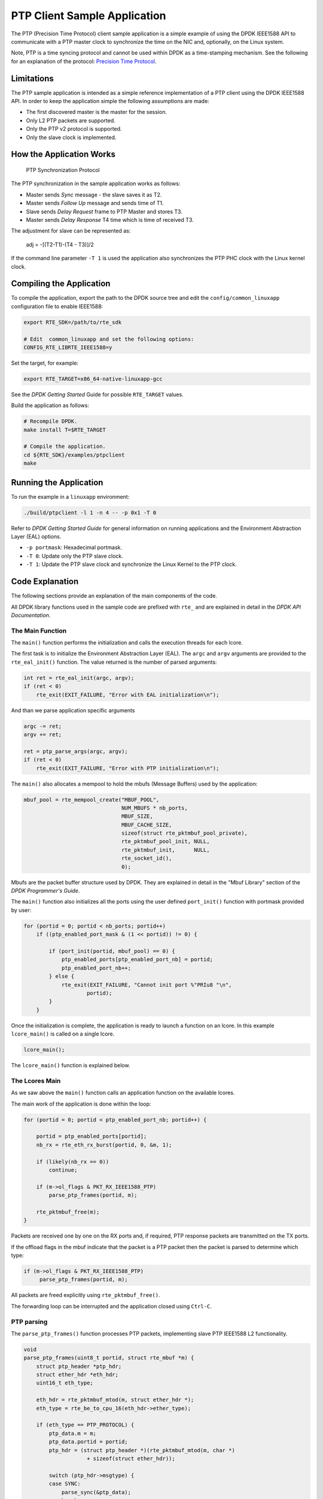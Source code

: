..  BSD LICENSE
    Copyright(c) 2015 Intel Corporation. All rights reserved.
    All rights reserved.

    Redistribution and use in source and binary forms, with or without
    modification, are permitted provided that the following conditions
    are met:

    * Redistributions of source code must retain the above copyright
    notice, this list of conditions and the following disclaimer.
    * Redistributions in binary form must reproduce the above copyright
    notice, this list of conditions and the following disclaimer in
    the documentation and/or other materials provided with the
    distribution.
    * Neither the name of Intel Corporation nor the names of its
    contributors may be used to endorse or promote products derived
    from this software without specific prior written permission.

    THIS SOFTWARE IS PROVIDED BY THE COPYRIGHT HOLDERS AND CONTRIBUTORS
    "AS IS" AND ANY EXPRESS OR IMPLIED WARRANTIES, INCLUDING, BUT NOT
    LIMITED TO, THE IMPLIED WARRANTIES OF MERCHANTABILITY AND FITNESS FOR
    A PARTICULAR PURPOSE ARE DISCLAIMED. IN NO EVENT SHALL THE COPYRIGHT
    OWNER OR CONTRIBUTORS BE LIABLE FOR ANY DIRECT, INDIRECT, INCIDENTAL,
    SPECIAL, EXEMPLARY, OR CONSEQUENTIAL DAMAGES (INCLUDING, BUT NOT
    LIMITED TO, PROCUREMENT OF SUBSTITUTE GOODS OR SERVICES; LOSS OF USE,
    DATA, OR PROFITS; OR BUSINESS INTERRUPTION) HOWEVER CAUSED AND ON ANY
    THEORY OF LIABILITY, WHETHER IN CONTRACT, STRICT LIABILITY, OR TORT
    (INCLUDING NEGLIGENCE OR OTHERWISE) ARISING IN ANY WAY OUT OF THE USE
    OF THIS SOFTWARE, EVEN IF ADVISED OF THE POSSIBILITY OF SUCH DAMAGE.


PTP Client Sample Application
=============================

The PTP (Precision Time Protocol) client sample application is a simple
example of using the DPDK IEEE1588 API to communicate with a PTP master clock
to synchronize the time on the NIC and, optionally, on the Linux system.

Note, PTP is a time syncing protocol and cannot be used within DPDK as a
time-stamping mechanism. See the following for an explanation of the protocol:
`Precision Time Protocol
<https://en.wikipedia.org/wiki/Precision_Time_Protocol>`_.


Limitations
-----------

The PTP sample application is intended as a simple reference implementation of
a PTP client using the DPDK IEEE1588 API.
In order to keep the application simple the following assumptions are made:

* The first discovered master is the master for the session.
* Only L2 PTP packets are supported.
* Only the PTP v2 protocol is supported.
* Only the slave clock is implemented.


How the Application Works
-------------------------

.. _figure_ptpclient_highlevel:

.. figure:: img/ptpclient.*

   PTP Synchronization Protocol

The PTP synchronization in the sample application works as follows:

* Master sends *Sync* message - the slave saves it as T2.
* Master sends *Follow Up* message and sends time of T1.
* Slave sends *Delay Request* frame to PTP Master and stores T3.
* Master sends *Delay Response* T4 time which is time of received T3.

The adjustment for slave can be represented as:

   adj = -[(T2-T1)-(T4 - T3)]/2

If the command line parameter ``-T 1`` is used the application also
synchronizes the PTP PHC clock with the Linux kernel clock.


Compiling the Application
-------------------------

To compile the application, export the path to the DPDK source tree and edit
the ``config/common_linuxapp`` configuration file to enable IEEE1588:

.. code-block:: console

    export RTE_SDK=/path/to/rte_sdk

    # Edit  common_linuxapp and set the following options:
    CONFIG_RTE_LIBRTE_IEEE1588=y

Set the target, for example:

.. code-block:: console

    export RTE_TARGET=x86_64-native-linuxapp-gcc

See the *DPDK Getting Started* Guide for possible ``RTE_TARGET`` values.

Build the application as follows:

.. code-block:: console

    # Recompile DPDK.
    make install T=$RTE_TARGET

    # Compile the application.
    cd ${RTE_SDK}/examples/ptpclient
    make


Running the Application
-----------------------

To run the example in a ``linuxapp`` environment:

.. code-block:: console

    ./build/ptpclient -l 1 -n 4 -- -p 0x1 -T 0

Refer to *DPDK Getting Started Guide* for general information on running
applications and the Environment Abstraction Layer (EAL) options.

* ``-p portmask``: Hexadecimal portmask.
* ``-T 0``: Update only the PTP slave clock.
* ``-T 1``: Update the PTP slave clock and synchronize the Linux Kernel to the PTP clock.


Code Explanation
----------------

The following sections provide an explanation of the main components of the
code.

All DPDK library functions used in the sample code are prefixed with ``rte_``
and are explained in detail in the *DPDK API Documentation*.


The Main Function
~~~~~~~~~~~~~~~~~

The ``main()`` function performs the initialization and calls the execution
threads for each lcore.

The first task is to initialize the Environment Abstraction Layer (EAL).  The
``argc`` and ``argv`` arguments are provided to the ``rte_eal_init()``
function. The value returned is the number of parsed arguments:

.. code-block:: c

    int ret = rte_eal_init(argc, argv);
    if (ret < 0)
        rte_exit(EXIT_FAILURE, "Error with EAL initialization\n");

And than we parse application specific arguments

.. code-block:: c

    argc -= ret;
    argv += ret;

    ret = ptp_parse_args(argc, argv);
    if (ret < 0)
        rte_exit(EXIT_FAILURE, "Error with PTP initialization\n");

The ``main()`` also allocates a mempool to hold the mbufs (Message Buffers)
used by the application:

.. code-block:: c

    mbuf_pool = rte_mempool_create("MBUF_POOL",
                                   NUM_MBUFS * nb_ports,
                                   MBUF_SIZE,
                                   MBUF_CACHE_SIZE,
                                   sizeof(struct rte_pktmbuf_pool_private),
                                   rte_pktmbuf_pool_init, NULL,
                                   rte_pktmbuf_init,      NULL,
                                   rte_socket_id(),
                                   0);

Mbufs are the packet buffer structure used by DPDK. They are explained in
detail in the "Mbuf Library" section of the *DPDK Programmer's Guide*.

The ``main()`` function also initializes all the ports using the user defined
``port_init()`` function with portmask provided by user:

.. code-block:: c

    for (portid = 0; portid < nb_ports; portid++)
        if ((ptp_enabled_port_mask & (1 << portid)) != 0) {

            if (port_init(portid, mbuf_pool) == 0) {
                ptp_enabled_ports[ptp_enabled_port_nb] = portid;
                ptp_enabled_port_nb++;
            } else {
                rte_exit(EXIT_FAILURE, "Cannot init port %"PRIu8 "\n",
                        portid);
            }
        }


Once the initialization is complete, the application is ready to launch a
function on an lcore. In this example ``lcore_main()`` is called on a single
lcore.

.. code-block:: c

	lcore_main();

The ``lcore_main()`` function is explained below.


The Lcores Main
~~~~~~~~~~~~~~~

As we saw above the ``main()`` function calls an application function on the
available lcores.

The main work of the application is done within the loop:

.. code-block:: c

        for (portid = 0; portid < ptp_enabled_port_nb; portid++) {

            portid = ptp_enabled_ports[portid];
            nb_rx = rte_eth_rx_burst(portid, 0, &m, 1);

            if (likely(nb_rx == 0))
                continue;

            if (m->ol_flags & PKT_RX_IEEE1588_PTP)
                parse_ptp_frames(portid, m);

            rte_pktmbuf_free(m);
        }

Packets are received one by one on the RX ports and, if required, PTP response
packets are transmitted on the TX ports.

If the offload flags in the mbuf indicate that the packet is a PTP packet then
the packet is parsed to determine which type:

.. code-block:: c

            if (m->ol_flags & PKT_RX_IEEE1588_PTP)
                 parse_ptp_frames(portid, m);


All packets are freed explicitly using ``rte_pktmbuf_free()``.

The forwarding loop can be interrupted and the application closed using
``Ctrl-C``.


PTP parsing
~~~~~~~~~~~

The ``parse_ptp_frames()`` function processes PTP packets, implementing slave
PTP IEEE1588 L2 functionality.

.. code-block:: c

    void
    parse_ptp_frames(uint8_t portid, struct rte_mbuf *m) {
        struct ptp_header *ptp_hdr;
        struct ether_hdr *eth_hdr;
        uint16_t eth_type;

        eth_hdr = rte_pktmbuf_mtod(m, struct ether_hdr *);
        eth_type = rte_be_to_cpu_16(eth_hdr->ether_type);

        if (eth_type == PTP_PROTOCOL) {
            ptp_data.m = m;
            ptp_data.portid = portid;
            ptp_hdr = (struct ptp_header *)(rte_pktmbuf_mtod(m, char *)
                        + sizeof(struct ether_hdr));

            switch (ptp_hdr->msgtype) {
            case SYNC:
                parse_sync(&ptp_data);
                break;
            case FOLLOW_UP:
                parse_fup(&ptp_data);
                break;
            case DELAY_RESP:
                parse_drsp(&ptp_data);
                print_clock_info(&ptp_data);
                break;
            default:
                break;
            }
        }
    }

There are 3 types of packets on the RX path which we must parse to create a minimal
implementation of the PTP slave client:

* SYNC packet.
* FOLLOW UP packet
* DELAY RESPONSE packet.

When we parse the *FOLLOW UP* packet we also create and send a *DELAY_REQUEST* packet.
Also when we parse the *DELAY RESPONSE* packet, and all conditions are met we adjust the PTP slave clock.
